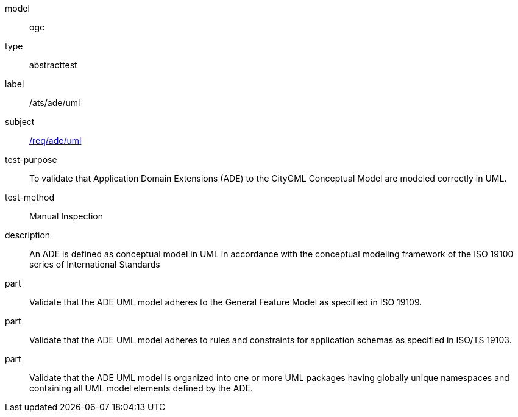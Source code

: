 [[ats_ade_uml]]
[requirement]
====
[%metadata]
model:: ogc
type:: abstracttest
label:: /ats/ade/uml
subject:: <<req_ade_uml,/req/ade/uml>>
test-purpose:: To validate that Application Domain Extensions (ADE) to the CityGML Conceptual Model are modeled correctly in UML.
test-method:: Manual Inspection
description:: An ADE is defined as conceptual model in UML in accordance with the conceptual modeling framework of the ISO 19100 series of International Standards
part:: Validate that the ADE UML model adheres to the General Feature Model as specified in ISO 19109.
part:: Validate that the ADE UML model adheres to rules and constraints for application schemas as specified in ISO/TS 19103.
part:: Validate that the ADE UML model is organized into one or more UML packages having globally unique namespaces and containing all UML model elements defined by the ADE.
====
